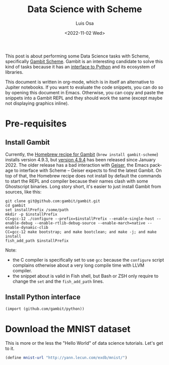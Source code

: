 #+TITLE: Data Science with Scheme
#+AUTHOR: Luis Osa
#+DATE: <2022-11-02 Wed>
#+LANGUAGE: en

This post is about performing some Data Science tasks with Scheme, specifically [[https://github.com/gambit/gambit][Gambit Scheme]]. Gambit is an interesting candidate to solve this kind of tasks because it has an [[https://github.com/gambit/python][interface to Python]] and its ecosystem of libraries.

This document is written in org-mode, which is in itself an alternative to Jupiter notebooks. If you want to evaluate the code snippets, you can do so by opening this document in Emacs. Otherwise, you can copy and paste the snippets into a Gambit REPL and they should work the same (except maybe not displaying graphics inline).

* Pre-requisites
** Install Gambit

Currently, the [[https://formulae.brew.sh/formula/gambit-scheme][Homebrew recipe for Gambit]] (=brew install gambit-scheme=) installs version 4.9.3, but [[https://github.com/gambit/gambit/releases/tag/v4.9.4][version 4.9.4]] has been released since January 2022. The older release has a bad interaction with [[https://github.com/emacsmirror/geiser][Geiser]], the Emacs package to interface with Scheme -- Geiser expects to find the latest Gambit. On top of that, the Homebrew recipe does not install by default the commands to start the REPL and compiler because their names clash with some Ghostscript binaries. Long story short, it's easier to just install Gambit from sources, like this:

#+begin_src fish
git clone git@github.com:gambit/gambit.git
cd gambit
set installPrefix /some/path
mkdir -p $installPrefix
CC=gcc-12 ./configure --prefix=$installPrefix --enable-single-host --enable-debug --enable-rtlib-debug-source --enable-march=native --enable-dynamic-clib
CC=gcc-12 make bootstrap; and make bootclean; and make -j; and make install
fish_add_path $installPrefix
#+end_src

Note:
- the C compiler is specifically set to use =gcc= because the =configure= script complains otherwise about a very long compile time with LLVM compiler.
- the snippet about is valid in Fish shell, but Bash or ZSH only require to change the =set= and the =fish_add_path= lines.
** Install Python interface
#+begin_src scheme
(import (github.com/gambit/python))
#+end_src

#+RESULTS:
#+begin_src scheme
\import calendar
(display (\calendar.month 2022 09))
#+end_src

#+RESULTS:

* Download the MNIST dataset
This is more or the less the "Hello World" of data science tutorials. Let's get to it.

#+begin_src scheme
(define mnist-url "http://yann.lecun.com/exdb/mnist/")

#+end_src
